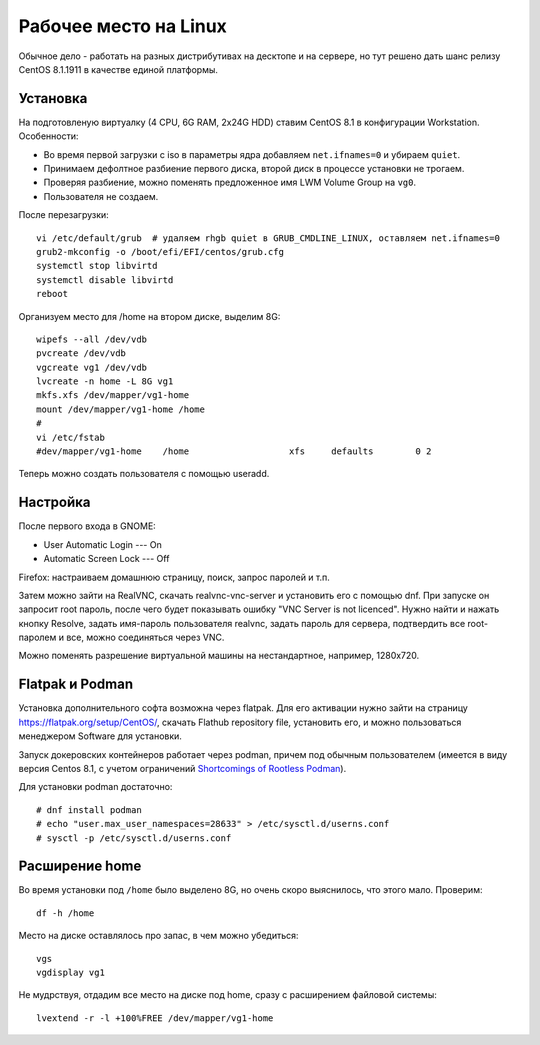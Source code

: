 .. rst3: filename: desktop

Рабочее место на Linux
======================

Обычное дело - работать на разных дистрибутивах на десктопе и на сервере,
но тут решено дать шанс релизу CentOS 8.1.1911 в качестве единой платформы.

Установка
++++++++++++++++++

На подготовленую виртуалку (4 CPU, 6G RAM, 2x24G HDD) ставим CentOS 8.1 в конфигурации Workstation. Особенности:

* Во время первой загрузки с iso в параметры ядра добавляем ``net.ifnames=0`` и убираем ``quiet``.
* Принимаем дефолтное разбиение первого диска, второй диск в процессе установки не трогаем.
* Проверяя разбиение, можно поменять предложенное имя LWM Volume Group на ``vg0``.
* Пользователя не создаем.

После перезагрузки::
    
    vi /etc/default/grub  # удаляем rhgb quiet в GRUB_CMDLINE_LINUX, оставляем net.ifnames=0
    grub2-mkconfig -o /boot/efi/EFI/centos/grub.cfg
    systemctl stop libvirtd
    systemctl disable libvirtd
    reboot

Организуем место для /home на втором диске, выделим 8G::
    
    wipefs --all /dev/vdb
    pvcreate /dev/vdb
    vgcreate vg1 /dev/vdb
    lvcreate -n home -L 8G vg1
    mkfs.xfs /dev/mapper/vg1-home
    mount /dev/mapper/vg1-home /home
    #
    vi /etc/fstab
    #dev/mapper/vg1-home    /home                   xfs     defaults        0 2

Теперь можно создать пользователя с помощью useradd.

Настройка
++++++++++++++++++

После первого входа в GNOME:

* User Automatic Login --- On
* Automatic Screen Lock --- Off

Firefox: настраиваем домашнюю страницу, поиск, запрос паролей и т.п.

Затем можно зайти на RealVNC, скачать realvnc-vnc-server и установить его с помощью dnf.
При запуске он запросит root пароль, после чего будет показывать ошибку "VNC Server is not licenced". Нужно найти и нажать кнопку Resolve, задать имя-пароль пользователя realvnc, задать пароль для сервера, подтвердить все root-паролем и все, можно соединяться через VNC.

Можно поменять разрешение виртуальной машины на нестандартное, например, 1280x720.

Flatpak и Podman
+++++++++++++++++

Установка дополнительного софта возможна через flatpak. Для его активации нужно зайти на страницу https://flatpak.org/setup/CentOS/, скачать Flathub repository file, установить его, и можно пользоваться менеджером Software для установки.

Запуск докеровских контейнеров работает через podman, причем под обычным пользователем (имеется в виду версия Centos 8.1, с учетом ограничений `Shortcomings of Rootless Podman <https://github.com/containers/libpod/blob/master/rootless.md>`_).

Для установки podman достаточно::
    
    # dnf install podman
    # echo "user.max_user_namespaces=28633" > /etc/sysctl.d/userns.conf
    # sysctl -p /etc/sysctl.d/userns.conf

Расширение home
+++++++++++++++++++++++++

Во время установки под ``/home`` было выделено 8G, но очень скоро выяснилось, что этого мало. Проверим::
    
    df -h /home

Место на диске оставлялось про запас, в чем можно убедиться::
    
    vgs
    vgdisplay vg1

Не мудрствуя, отдадим все место на диске под home, сразу с расширением файловой системы::
    
    lvextend -r -l +100%FREE /dev/mapper/vg1-home

